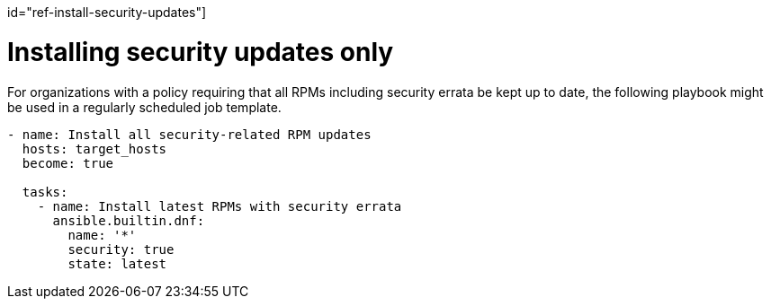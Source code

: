 :_mod-docs-content-type: REFERENCE

id="ref-install-security-updates"]

= Installing security updates only

For organizations with a policy requiring that all RPMs including security errata be kept up to date, the following playbook might be used in a regularly scheduled job template.

----
- name: Install all security-related RPM updates
  hosts: target_hosts
  become: true

  tasks:
    - name: Install latest RPMs with security errata
      ansible.builtin.dnf:
        name: '*'
        security: true
        state: latest
----